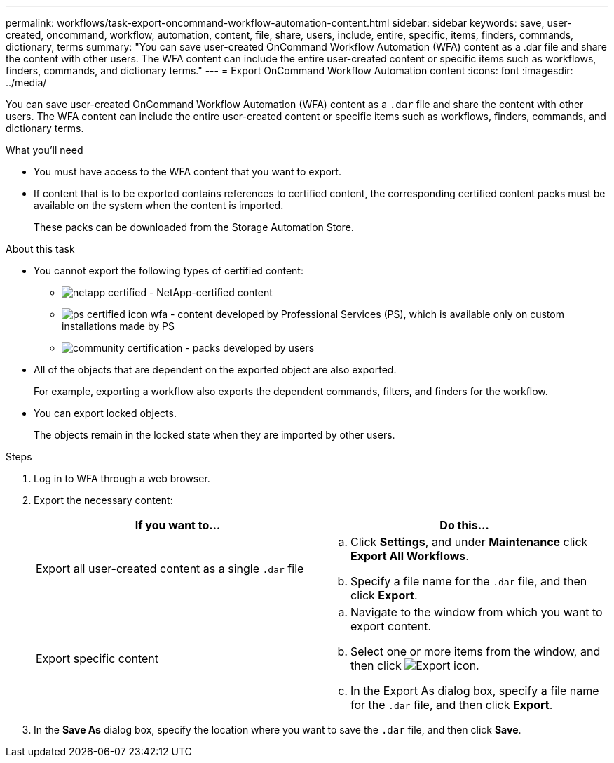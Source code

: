---
permalink: workflows/task-export-oncommand-workflow-automation-content.html
sidebar: sidebar
keywords: save, user-created, oncommand, workflow, automation, content, file, share, users, include, entire, specific, items, finders, commands, dictionary, terms
summary: "You can save user-created OnCommand Workflow Automation (WFA) content as a .dar file and share the content with other users. The WFA content can include the entire user-created content or specific items such as workflows, finders, commands, and dictionary terms."
---
= Export OnCommand Workflow Automation content
:icons: font
:imagesdir: ../media/

[.lead]
You can save user-created OnCommand Workflow Automation (WFA) content as a `.dar` file and share the content with other users. The WFA content can include the entire user-created content or specific items such as workflows, finders, commands, and dictionary terms.

.What you'll need

* You must have access to the WFA content that you want to export.
* If content that is to be exported contains references to certified content, the corresponding certified content packs must be available on the system when the content is imported.
+
These packs can be downloaded from the Storage Automation Store.

.About this task

* You cannot export the following types of certified content:
 ** image:../media/netapp_certified.gif[] - NetApp-certified content
 ** image:../media/ps_certified_icon_wfa.gif[] - content developed by Professional Services (PS), which is available only on custom installations made by PS
 ** image:../media/community_certification.gif[] - packs developed by users
* All of the objects that are dependent on the exported object are also exported.
+
For example, exporting a workflow also exports the dependent commands, filters, and finders for the workflow.

* You can export locked objects.
+
The objects remain in the locked state when they are imported by other users.

.Steps

. Log in to WFA through a web browser.
. Export the necessary content:
+
[cols="2*",options="header"]
|===
| If you want to...| Do this...
a|
Export all user-created content as a single `.dar` file
a|

 .. Click *Settings*, and under *Maintenance* click *Export All Workflows*.
 .. Specify a file name for the `.dar` file, and then click *Export*.

a|
Export specific content
a|

 .. Navigate to the window from which you want to export content.
 .. Select one or more items from the window, and then click image:../media/export_wfa_icon.gif[Export icon].
 .. In the Export As dialog box, specify a file name for the `.dar` file, and then click *Export*.

+
|===

. In the *Save As* dialog box, specify the location where you want to save the `.dar` file, and then click *Save*.
